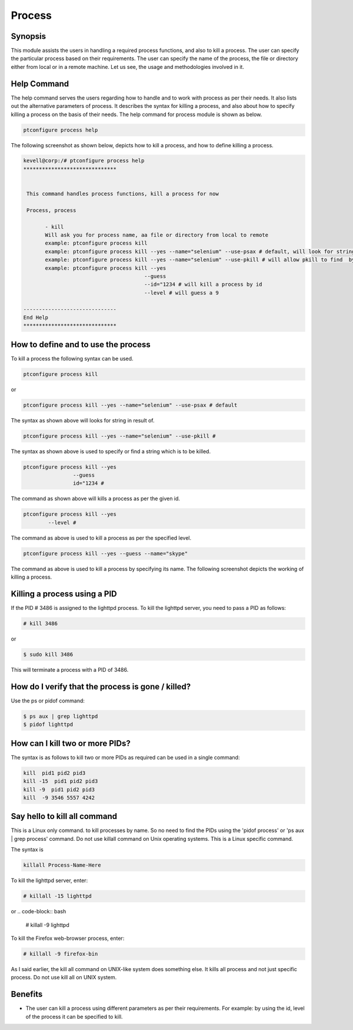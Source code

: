==========
Process
==========

Synopsis
---------

This module assists the users in handling a required process functions, and also to kill a process. The user can specify the particular process based on their requirements. The user can specify the name of the process, the file or directory either from local or in a remote machine. Let us see, the usage and methodologies involved in it.

Help Command
--------------

The help command serves the users regarding how to handle and to work with process as per their needs. It also lists out the alternative parameters of process. It describes the syntax for killing a process, and also about how to specify killing a process on the basis of their needs. The help command for process module is shown as below.

.. code-block:: bash

		ptconfigure process help

The following screenshot as shown below, depicts how to kill a process, and how to define killing a process.


.. code-block:: bash

 kevell@corp:/# ptconfigure process help
 ******************************


  This command handles process functions, kill a process for now

  Process, process

        - kill
        Will ask you for process name, aa file or directory from local to remote
        example: ptconfigure process kill
        example: ptconfigure process kill --yes --name="selenium" --use-psax # default, will look for string in result of
        example: ptconfigure process kill --yes --name="selenium" --use-pkill # will allow pkill to find  by string to kill
        example: ptconfigure process kill --yes
                                        --guess
                                        --id="1234 # will kill a process by id
                                        --level # will guess a 9

 ------------------------------
 End Help
 ******************************

How to define and to use the process
-------------------------------------

To kill a process the following syntax can be used.

.. code-block:: bash

		ptconfigure process kill

or

.. code-block:: bash

		ptconfigure process kill --yes --name="selenium" --use-psax # default

The syntax as shown above will looks for string in result of.

.. code-block:: bash

		ptconfigure process kill --yes --name="selenium" --use-pkill #

The syntax as shown above is used to specify or find a string which is to be killed.

.. code-block:: bash

		ptconfigure process kill --yes
				--guess
				id="1234 # 

The command as shown above will kills a process as per the given id.

.. code-block:: bash

		ptconfigure process kill --yes
			--level #

The command as above is used to kill a process as per the specified level. 

.. code-block:: bash

	ptconfigure process kill --yes --guess --name="skype"

The command as above is used to kill a process by specifying its name. The following screenshot depicts the working of killing a process.

Killing a process using a PID
------------------------------------

If the PID # 3486 is assigned to the lighttpd process. To kill the lighttpd server, you need to pass a PID as follows:

.. code-block:: bash

 # kill 3486

or

.. code-block:: bash
 
 $ sudo kill 3486

This will terminate a process with a PID of 3486.

How do I verify that the process is gone / killed?
------------------------------------------------------------

Use the ps or pidof command:

.. code-block:: bash
 
 $ ps aux | grep lighttpd
 $ pidof lighttpd

How can I kill two or more PIDs?
--------------------------------------------

The syntax is as follows to kill two or more PIDs as required can be used in a single command:

.. code-block:: bash

 kill  pid1 pid2 pid3
 kill -15  pid1 pid2 pid3
 kill -9  pid1 pid2 pid3
 kill  -9 3546 5557 4242

Say hello to kill all command
------------------------------------

This is a Linux only command. to kill processes by name. So no need to find the PIDs using the 'pidof process' or 'ps aux | grep process' command. Do not use killall command on Unix operating systems. This is a Linux specific command.

The syntax is

.. code-block:: bash

 killall Process-Name-Here

To kill the lighttpd server, enter:

.. code-block:: bash
 
 # killall -15 lighttpd

or
.. code-block:: bash

 # killall -9 lighttpd

To kill the Firefox web-browser process, enter:

.. code-block:: bash

 # killall -9 firefox-bin

As I said earlier, the kill all command on UNIX-like system does something else. It kills all process and not just specific process. Do not use kill all on UNIX system.

Benefits
------------

* The user can kill a process using different parameters as per their requirements. For example: by using the id, level of the process it can be specified to kill.
